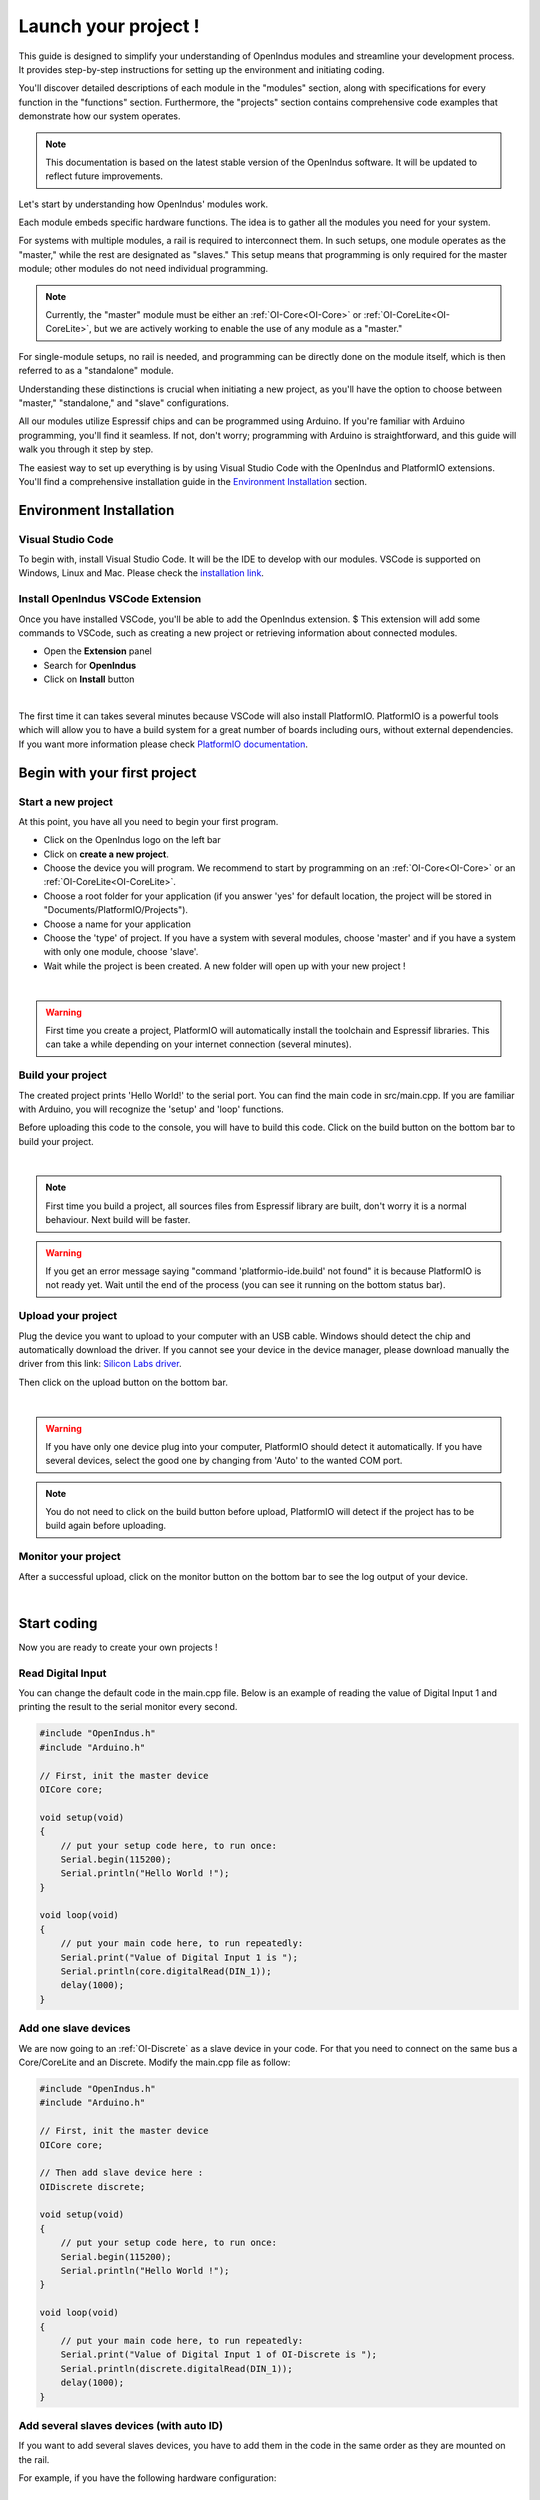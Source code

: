 .. _get_started-index:

Launch your project !
=====================

This guide is designed to simplify your understanding of OpenIndus modules and streamline your development process. 
It provides step-by-step instructions for setting up the environment and initiating coding. 

You'll discover detailed descriptions of each module in the "modules" section, along with specifications for every function in the "functions" section. 
Furthermore, the "projects" section contains comprehensive code examples that demonstrate how our system operates.

.. note:: This documentation is based on the latest stable version of the OpenIndus software. It will be updated to reflect future improvements.

Let's start by understanding how OpenIndus' modules work.

Each module embeds specific hardware functions. The idea is to gather all the modules you need for your system.

For systems with multiple modules, a rail is required to interconnect them. In such setups, one module operates as the "master," while the rest are designated as "slaves." 
This setup means that programming is only required for the master module; other modules do not need individual programming. 

.. note:: Currently, the "master" module must be either an :ref:`OI-Core<OI-Core>` or :ref:`OI-CoreLite<OI-CoreLite>`, but we are actively working to enable the use of any module as a "master."

For single-module setups, no rail is needed, and programming can be directly done on the module itself, which is then referred to as a "standalone" module.

Understanding these distinctions is crucial when initiating a new project, as you'll have the option to choose between "master," "standalone," and "slave" configurations.

All our modules utilize Espressif chips and can be programmed using Arduino. If you're familiar with Arduino programming, you'll find it seamless. 
If not, don't worry; programming with Arduino is straightforward, and this guide will walk you through it step by step.

The easiest way to set up everything is by using Visual Studio Code with the OpenIndus and PlatformIO extensions. 
You'll find a comprehensive installation guide in the `Environment Installation`_ section.


Environment Installation
------------------------

Visual Studio Code
******************

To begin with, install Visual Studio Code. It will be the IDE to develop with our modules.
VSCode is supported on Windows, Linux and Mac. Please check the `installation link <https://code.visualstudio.com>`_.


.. _get_started_oivscodeextension:

Install OpenIndus VSCode Extension
**********************************

Once you have installed VSCode, you'll be able to add the OpenIndus extension. $
This extension will add some commands to VSCode, such as creating a new project or retrieving information about connected modules.

* Open the **Extension** panel
* Search for **OpenIndus**
* Click on **Install** button

.. image:: ../_static/gif/install_oi_extension.gif
    :width: 800
    :alt: OpenIndus extension in VSCode
    :align: center

|

The first time it can takes several minutes because VSCode will also install PlatformIO.
PlatformIO is a powerful tools which will allow you to have a build system for a great number of boards including ours, without external dependencies.
If you want more information please check `PlatformIO documentation <https://docs.platformio.org/en/latest/what-is-platformio.html>`_. 

Begin with your first project
-----------------------------

Start a new project
*******************

At this point, you have all you need to begin your first program.

* Click on the OpenIndus logo on the left bar
* Click on **create a new project**.
* Choose the device you will program. We recommend to start by programming on an :ref:`OI-Core<OI-Core>` or an :ref:`OI-CoreLite<OI-CoreLite>`.
* Choose a root folder for your application (if you answer 'yes' for default location, the project will be stored in "Documents/PlatformIO/Projects").
* Choose a name for your application
* Choose the 'type' of project. If you have a system with several modules, choose 'master' and if you have a system with only one module, choose 'slave'.
* Wait while the project is been created. A new folder will open up with your new project !

.. image:: ../_static/gif/create_project.gif
    :width: 800
    :alt: Create a project
    :align: center

|

.. warning:: First time you create a project, PlatformIO will automatically install the toolchain and Espressif libraries. This can take a while depending on your internet connection (several minutes).


Build your project
********************

The created project prints 'Hello World!' to the serial port. You can find the main code in src/main.cpp. 
If you are familiar with Arduino, you will recognize the 'setup' and 'loop' functions.

Before uploading this code to the console, you will have to build this code.
Click on the build button on the bottom bar to build your project. 

.. image:: ../_static/gif/build_project.gif
    :width: 800
    :alt: Build a project
    :align: center

|

.. note:: First time you build a project, all sources files from Espressif library are built, don't worry it is a normal behaviour. Next build will be faster.

.. warning:: If you get an error message saying "command 'platformio-ide.build' not found" it is because PlatformIO is not ready yet. Wait until the end of the process (you can see it running on the bottom status bar).


Upload your project
*******************

Plug the device you want to upload to your computer with an USB cable.
Windows should detect the chip and automatically download the driver. If you cannot see your device in the device manager, please download manually the driver from this link: `Silicon Labs driver <https://www.silabs.com/developers/usb-to-uart-bridge-vcp-drivers>`_.

Then click on the upload button on the bottom bar. 

.. image:: ../_static/gif/upload_project.gif
    :width: 800
    :alt: Upload a project
    :align: center

|

.. warning:: If you have only one device plug into your computer, PlatformIO should detect it automatically. If you have several devices, select the good one by changing from 'Auto' to the wanted COM port.

.. note:: You do not need to click on the build button before upload, PlatformIO will detect if the project has to be build again before uploading.

Monitor your project
********************

After a successful upload, click on the monitor button on the bottom bar to see the log output of your device.

.. image:: ../_static/gif/monitor_project.gif
    :width: 800
    :alt: Monitor a project
    :align: center

|

.. _start_coding-index:

Start coding
------------

Now you are ready to create your own projects !

Read Digital Input
******************

You can change the default code in the main.cpp file. 
Below is an example of reading the value of Digital Input 1 and printing the result to the serial monitor every second.

.. code-block:: cpp

    #include "OpenIndus.h"
    #include "Arduino.h"

    // First, init the master device
    OICore core;

    void setup(void)
    {
        // put your setup code here, to run once:
        Serial.begin(115200);
        Serial.println("Hello World !");
    }

    void loop(void)
    {
        // put your main code here, to run repeatedly:
        Serial.print("Value of Digital Input 1 is ");
        Serial.println(core.digitalRead(DIN_1));
        delay(1000);
    }

Add one slave devices
*********************

We are now going to an :ref:`OI-Discrete` as a slave device in your code. For that you need to connect on the same bus a Core/CoreLite and an Discrete.
Modify the main.cpp file as follow:

.. code-block:: cpp

    #include "OpenIndus.h"
    #include "Arduino.h"

    // First, init the master device
    OICore core;

    // Then add slave device here :
    OIDiscrete discrete;

    void setup(void)
    {
        // put your setup code here, to run once:
        Serial.begin(115200);
        Serial.println("Hello World !");
    }

    void loop(void)
    {
        // put your main code here, to run repeatedly:
        Serial.print("Value of Digital Input 1 of OI-Discrete is ");
        Serial.println(discrete.digitalRead(DIN_1));
        delay(1000);
    }

Add several slaves devices (with auto ID)
*****************************************

If you want to add several slaves devices, you have to add them in the code in the same order as they are mounted on the rail.

For example, if you have the following hardware configuration:

.. image:: ../_static/rail_example_auto_id.png
    :width: 800
    :alt: Example rail configuration
    :align: center

|

You need to instantiate board in the following order:

.. code-block:: cpp

    OIDiscrete discrete1();  
    OIMixed mixed1();
    OIDiscrete discrete2();  

Here is a full example code for the configuration above:

.. code-block:: cpp

    #include "OpenIndus.h"
    #include "Arduino.h"

    // First, init the master device
    OICore core;

    // Then add slave device here :
    OIDiscrete discrete1();  
    OIMixed mixed1();
    OIDiscrete discrete2();  

    void setup(void)
    {
        // put your setup code here, to run once:
        Serial.begin(115200);
        Serial.println("Hello World !");
    }

    void loop(void)
    {
        // put your main code here, to run repeatedly:
        Serial.print("Value of Digital Input 1 of OI-Discrete 1 is ");
        Serial.println(discrete1.digitalRead(DIN_1));
        Serial.print("Value of Digital Input 1 of OI-Discrete 2 is ");
        Serial.println(discrete2.digitalRead(DIN_1));
        Serial.print("Value of Digital Input 1 of OI-Mixed 1 is ");
        Serial.println(mixed1.digitalRead(DIN_1));
        delay(1000);
    }

Add several slaves devices (with serial number)
***********************************************

An alternative way of adding slave devices is to instantiate them with serial number.

.. image:: ../_static/rail_example_sn.png
    :width: 800
    :alt: Example rail configuration
    :align: center

|

With the configuration above, you can instantiate modules as follow without caring about the order:

.. code-block:: cpp

    OIDiscrete discrete1(0000128);
    OIDiscrete discrete2(0000273);
    OIMixed mixed1(0000235);

.. note:: 
    This way of instantiate is not scalable. If you change one module, the part number will be different and you will have to update your code. 
    The advantage is that you can place your module where you want on the rail.

Add external library to the code
--------------------------------

One of the main advantage of using pio is the wide range of library compatible with OpenIndus modules which is supported. It can helps you to quickly implements functions in your code.

To add a library, use the libraries tool from PlatformIO:

* Open PlatformIO Home
* Click on the "Libraries" panel
* Search for a library 
* Select a library
* Click on "Add to project"
* Select the project
* Click on "Add"

.. note::
    Most or libraries compatible with "framework:arduino" and "platform:espressif32" will work with :ref:`OI-Core<OI-Core>` module
